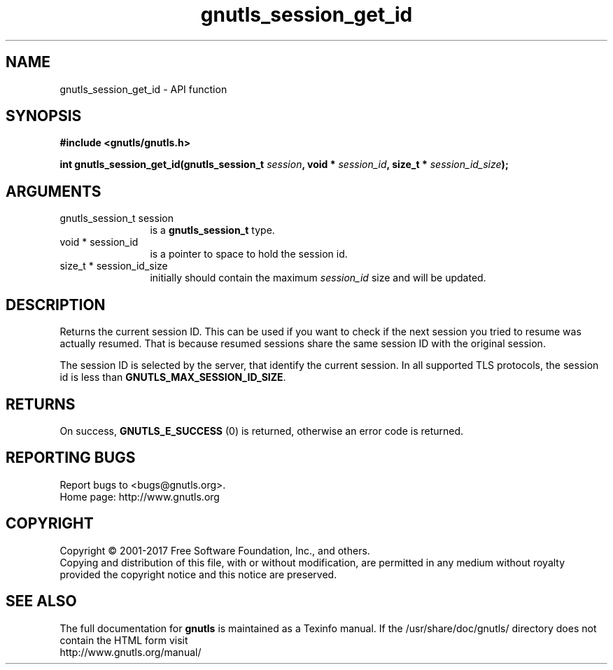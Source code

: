 .\" DO NOT MODIFY THIS FILE!  It was generated by gdoc.
.TH "gnutls_session_get_id" 3 "3.6.0" "gnutls" "gnutls"
.SH NAME
gnutls_session_get_id \- API function
.SH SYNOPSIS
.B #include <gnutls/gnutls.h>
.sp
.BI "int gnutls_session_get_id(gnutls_session_t " session ", void * " session_id ", size_t * " session_id_size ");"
.SH ARGUMENTS
.IP "gnutls_session_t session" 12
is a \fBgnutls_session_t\fP type.
.IP "void * session_id" 12
is a pointer to space to hold the session id.
.IP "size_t * session_id_size" 12
initially should contain the maximum  \fIsession_id\fP size and will be updated.
.SH "DESCRIPTION"
Returns the current session ID. This can be used if you want to
check if the next session you tried to resume was actually
resumed.  That is because resumed sessions share the same session ID
with the original session.

The session ID is selected by the server, that identify the
current session.  In all supported TLS protocols, the session id
is less than \fBGNUTLS_MAX_SESSION_ID_SIZE\fP.
.SH "RETURNS"
On success, \fBGNUTLS_E_SUCCESS\fP (0) is returned, otherwise
an error code is returned.
.SH "REPORTING BUGS"
Report bugs to <bugs@gnutls.org>.
.br
Home page: http://www.gnutls.org

.SH COPYRIGHT
Copyright \(co 2001-2017 Free Software Foundation, Inc., and others.
.br
Copying and distribution of this file, with or without modification,
are permitted in any medium without royalty provided the copyright
notice and this notice are preserved.
.SH "SEE ALSO"
The full documentation for
.B gnutls
is maintained as a Texinfo manual.
If the /usr/share/doc/gnutls/
directory does not contain the HTML form visit
.B
.IP http://www.gnutls.org/manual/
.PP
